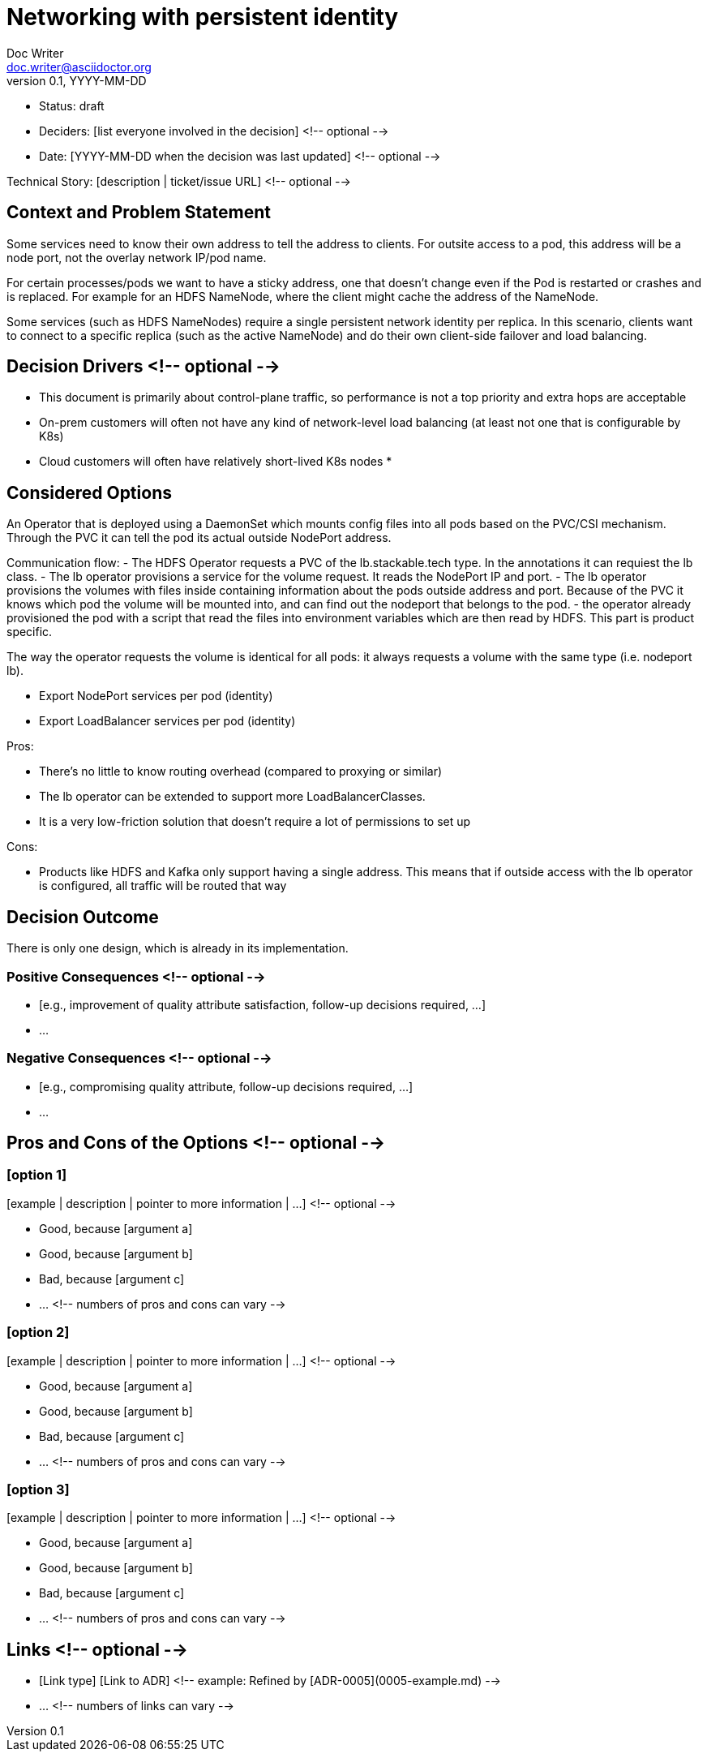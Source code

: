 = Networking with persistent identity
Doc Writer <doc.writer@asciidoctor.org>
v0.1, YYYY-MM-DD
:status: draft

* Status: {status}
* Deciders: [list everyone involved in the decision] <!-- optional -->
* Date: [YYYY-MM-DD when the decision was last updated] <!-- optional -->

Technical Story: [description | ticket/issue URL] <!-- optional -->

== Context and Problem Statement

Some services need to know their own address to tell the address to clients. For outsite access to a pod, this address will be a node port, not the overlay network IP/pod name.

For certain processes/pods we want to have a sticky address, one that doesn't change even if the Pod is restarted or crashes and is replaced. For example for an HDFS NameNode, where the client might cache the address of the NameNode.

Some services (such as HDFS NameNodes) require a single persistent network identity per replica. In this scenario, clients want to connect
to a specific replica (such as the active NameNode) and do their own client-side failover and load balancing.

[Describe the context and problem statement, e.g., in free form using two to three sentences. You may want to articulate the problem in form of a question.]

== Decision Drivers <!-- optional -->

* This document is primarily about control-plane traffic, so performance is not a top priority and extra hops are acceptable
* On-prem customers will often not have any kind of network-level load balancing (at least not one that is configurable by K8s)
* Cloud customers will often have relatively short-lived K8s nodes
*

== Considered Options

An Operator that is deployed using a DaemonSet which mounts config files into all pods based on the PVC/CSI mechanism. Through the PVC it can tell the pod its actual outside NodePort address.

Communication flow:
- The HDFS Operator requests a PVC of the lb.stackable.tech type. In the annotations it can requiest the lb class.
- The lb operator provisions a service for the volume request. It reads the NodePort IP and port.
- The lb operator provisions the volumes with files inside containing information about the pods outside address and port. Because of the PVC it knows which pod the volume will be mounted into, and can find out the nodeport that belongs to the pod.
- the operator already provisioned the pod with a script that read the files into environment variables which are then read by HDFS. This part is product specific.

The way the operator requests the volume is identical for all pods: it always requests a volume with the same type (i.e. nodeport lb).

* Export NodePort services per pod (identity)
* Export LoadBalancer services per pod (identity)

Pros:

* There's no little to know routing overhead (compared to proxying or similar)
* The lb operator can be extended to support more LoadBalancerClasses.
* It is a very low-friction solution that doesn't require a lot of permissions to set up


Cons:

* Products like HDFS and Kafka only support having a single address. This means that if outside access with the lb operator is configured, all traffic will be routed that way

== Decision Outcome

There is only one design, which is already in its implementation.

=== Positive Consequences <!-- optional -->

* [e.g., improvement of quality attribute satisfaction, follow-up decisions required, …]
* …

=== Negative Consequences <!-- optional -->

* [e.g., compromising quality attribute, follow-up decisions required, …]
* …

== Pros and Cons of the Options <!-- optional -->

=== [option 1]

[example | description | pointer to more information | …] <!-- optional -->

* Good, because [argument a]
* Good, because [argument b]
* Bad, because [argument c]
* … <!-- numbers of pros and cons can vary -->

=== [option 2]

[example | description | pointer to more information | …] <!-- optional -->

* Good, because [argument a]
* Good, because [argument b]
* Bad, because [argument c]
* … <!-- numbers of pros and cons can vary -->

=== [option 3]

[example | description | pointer to more information | …] <!-- optional -->

* Good, because [argument a]
* Good, because [argument b]
* Bad, because [argument c]
* … <!-- numbers of pros and cons can vary -->

== Links <!-- optional -->

* [Link type] [Link to ADR] <!-- example: Refined by [ADR-0005](0005-example.md) -->
* … <!-- numbers of links can vary -->
